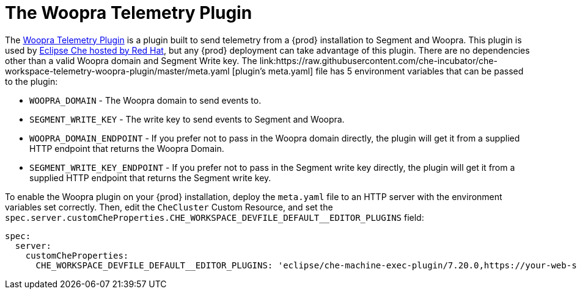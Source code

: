 [id="the-woopra-telemetry-plugin"]

= The Woopra Telemetry Plugin

The link:https://github.com/che-incubator/che-workspace-telemetry-woopra-plugin[Woopra Telemetry Plugin] is a plugin built to send telemetry from a {prod} installation to Segment and Woopra. This plugin is used by link:https://workspaces.openshift.com[Eclipse Che hosted by Red Hat], but any {prod} deployment can take advantage of this plugin. There are no dependencies other than a valid Woopra domain and Segment Write key. The link:https://raw.githubusercontent.com/che-incubator/che-workspace-telemetry-woopra-plugin/master/meta.yaml [plugin's meta.yaml] file has 5 environment variables that can be passed to the plugin:

- `WOOPRA_DOMAIN` - The Woopra domain to send events to.
- `SEGMENT_WRITE_KEY` - The write key to send events to Segment and Woopra.
- `WOOPRA_DOMAIN_ENDPOINT` - If you prefer not to pass in the Woopra domain directly, the plugin will get it from a supplied HTTP endpoint that returns the Woopra Domain.
- `SEGMENT_WRITE_KEY_ENDPOINT` - If you prefer not to pass in the Segment write key directly, the plugin will get it from a supplied HTTP endpoint that returns the Segment write key.

To enable the Woopra plugin on your {prod} installation, deploy the `meta.yaml` file to an HTTP server with the environment variables set correctly. Then, edit the `CheCluster` Custom Resource, and set the `spec.server.customCheProperties.CHE_WORKSPACE_DEVFILE_DEFAULT__EDITOR_PLUGINS` field:

[source,yaml]
----
spec:
  server:
    customCheProperties:
      CHE_WORKSPACE_DEVFILE_DEFAULT__EDITOR_PLUGINS: 'eclipse/che-machine-exec-plugin/7.20.0,https://your-web-server/meta.yaml'
----